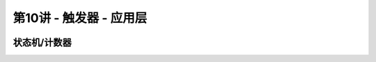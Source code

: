 .. -----------------------------------------------------------------------------
   ..
   ..  Filename       : index.rst
   ..  Author         : Huang Leilei
   ..  Status         : phase 000
   ..  Created        : 2023-11-07
   ..  Description    : description about 第08讲 - 触发器 - 逻辑层
   ..
.. -----------------------------------------------------------------------------

第10讲 - 触发器 - 应用层
--------------------------------------------------------------------------------

.. image:: 幻灯片1.JPG

状态机/计数器
........................................
.. image:: 幻灯片2.JPG
.. image:: 幻灯片3.JPG
.. image:: 幻灯片4.JPG
